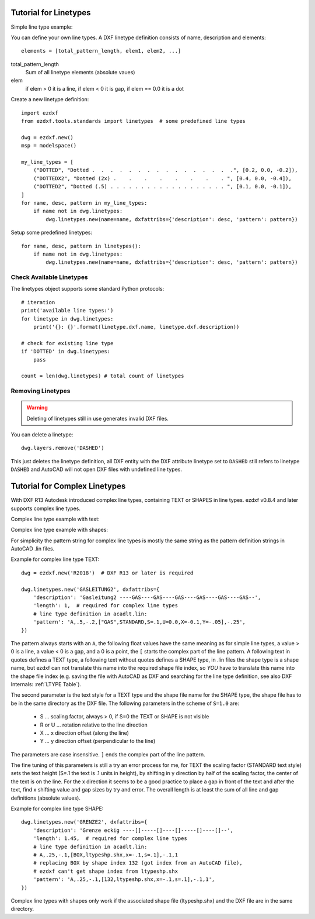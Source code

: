 .. _tut_linetypes:

Tutorial for Linetypes
======================

Simple line type example:

.. image:: gfx/ltype_simple.jpg

You can define your own line types. A DXF linetype definition consists of name, description and elements::

    elements = [total_pattern_length, elem1, elem2, ...]

total_pattern_length
    Sum of all linetype elements (absolute vaues)

elem
    if elem > 0 it is a line, if elem < 0 it is gap, if elem == 0.0 it is a dot

Create a new linetype definition::

    import ezdxf
    from ezdxf.tools.standards import linetypes  # some predefined line types

    dwg = ezdxf.new()
    msp = modelspace()

    my_line_types = [
        ("DOTTED", "Dotted .  .  .  .  .  .  .  .  .  .  .  .  .  .  .  .", [0.2, 0.0, -0.2]),
        ("DOTTEDX2", "Dotted (2x) .    .    .    .    .    .    .    . ", [0.4, 0.0, -0.4]),
        ("DOTTED2", "Dotted (.5) . . . . . . . . . . . . . . . . . . . ", [0.1, 0.0, -0.1]),
    ]
    for name, desc, pattern in my_line_types:
        if name not in dwg.linetypes:
            dwg.linetypes.new(name=name, dxfattribs={'description': desc, 'pattern': pattern})

Setup some predefined linetypes::

    for name, desc, pattern in linetypes():
        if name not in dwg.linetypes:
            dwg.linetypes.new(name=name, dxfattribs={'description': desc, 'pattern': pattern})

Check Available Linetypes
-------------------------

The linetypes object supports some standard Python protocols::

    # iteration
    print('available line types:')
    for linetype in dwg.linetypes:
        print('{}: {}'.format(linetype.dxf.name, linetype.dxf.description))

    # check for existing line type
    if 'DOTTED' in dwg.linetypes:
        pass

    count = len(dwg.linetypes) # total count of linetypes

Removing Linetypes
------------------

.. warning::

    Deleting of linetypes still in use generates invalid DXF files.

You can delete a linetype::

    dwg.layers.remove('DASHED')

This just deletes the linetype definition, all DXF entity with the DXF attribute linetype set to ``DASHED`` still
refers to linetype ``DASHED`` and AutoCAD will not open DXF files with undefined line types.

Tutorial for Complex Linetypes
==============================

With DXF R13 Autodesk introduced complex line types, containing TEXT or SHAPES in line types. ezdxf v0.8.4 and later
supports complex line types.

Complex line type example with text:

.. image:: gfx/ltype_text.jpg

Complex line type example with shapes:

.. image:: gfx/ltype_shape.jpg


For simplicity the pattern string for complex line types is mostly the same string as the pattern definition strings
in AutoCAD .lin files.

Example for complex line type TEXT::

    dwg = ezdxf.new('R2018')  # DXF R13 or later is required

    dwg.linetypes.new('GASLEITUNG2', dxfattribs={
        'description': 'Gasleitung2 ----GAS----GAS----GAS----GAS----GAS----GAS--',
        'length': 1,  # required for complex line types
        # line type definition in acadlt.lin:
        'pattern': 'A,.5,-.2,["GAS",STANDARD,S=.1,U=0.0,X=-0.1,Y=-.05],-.25',
    })


The pattern always starts with an ``A``, the following float values have the same meaning as for simple line types, a
value > 0 is a line, a value < 0 is a gap, and a 0 is a point, the ``[`` starts the complex part of the line pattern.
A following text in quotes defines a TEXT type, a following text without quotes defines a SHAPE type, in .lin files the
shape type is a shape name, but ezdxf can not translate this name into the required shape file index, so *YOU* have to
translate this name into the shape file index (e.g. saving the file with AutoCAD as DXF and searching for the line type
definition, see also DXF Internals: :ref:`LTYPE Table`).

The second parameter is the text style for a TEXT type and the shape file name for the SHAPE type, the shape file has to
be in the same directory as the DXF file. The following parameters in the scheme of ``S=1.0`` are:

 - S ... scaling factor, always > 0, if S=0 the TEXT or SHAPE is not visible
 - R or U ... rotation relative to the line direction
 - X ... x direction offset (along the line)
 - Y ... y direction offset (perpendicular to the line)

The parameters are case insensitive. ``]`` ends the complex part of the line pattern.

The fine tuning of this parameters is still a try an error process for me, for TEXT the scaling factor (STANDARD text
style) sets the text height (S=.1 the text is .1 units in height), by shifting in y direction by half of the scaling
factor, the center of the text is on the line. For the x direction it seems to be a good practice to place a gap in
front of the text and after the text, find x shifting value and gap sizes by try and error. The overall length is at
least the sum of all line and gap definitions (absolute values).

Example for complex line type SHAPE::

    dwg.linetypes.new('GRENZE2', dxfattribs={
        'description': 'Grenze eckig ----[]-----[]----[]-----[]----[]--',
        'length': 1.45,  # required for complex line types
        # line type definition in acadlt.lin:
        # A,.25,-.1,[BOX,ltypeshp.shx,x=-.1,s=.1],-.1,1
        # replacing BOX by shape index 132 (got index from an AutoCAD file),
        # ezdxf can't get shape index from ltypeshp.shx
        'pattern': 'A,.25,-.1,[132,ltypeshp.shx,x=-.1,s=.1],-.1,1',
    })

Complex line types with shapes only work if the associated shape file (ltypeshp.shx) and the DXF file are in the same
directory.

